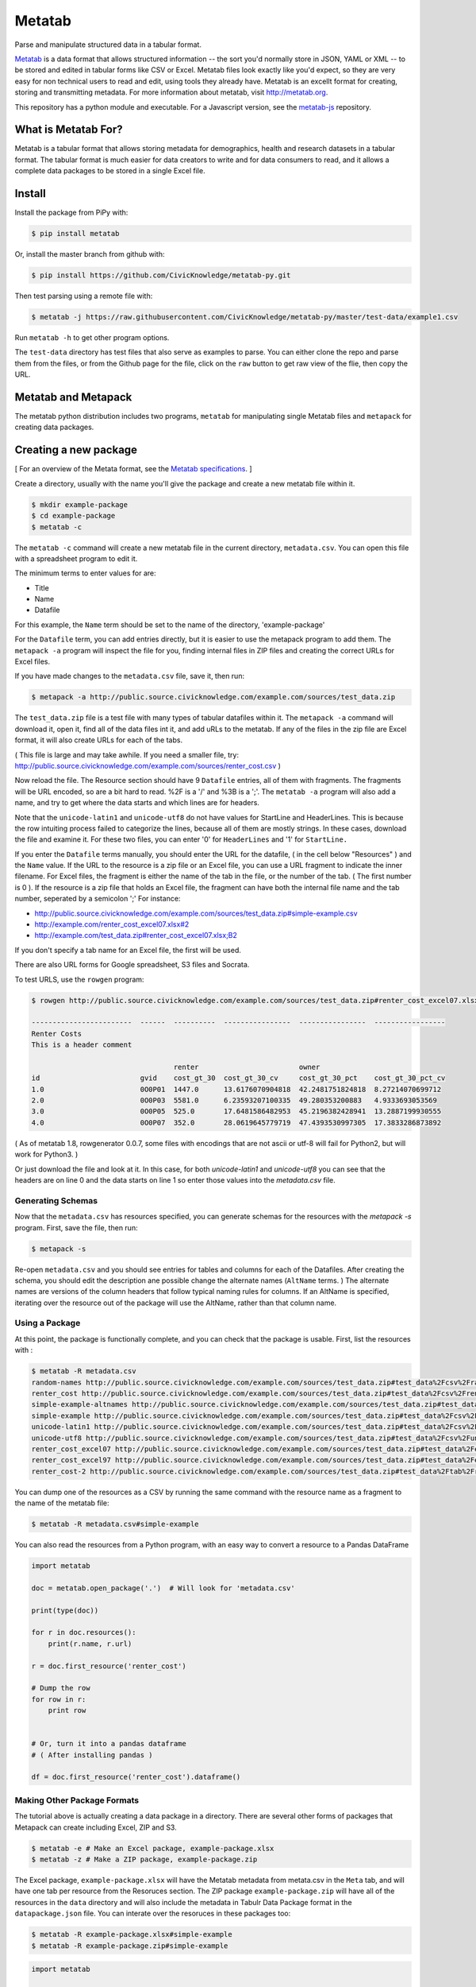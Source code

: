 Metatab
=======

Parse and manipulate structured data in a tabular format. 

`Metatab <http://metatab.org>`_ is a data format that allows structured information -- the sort you'd normally store in JSON, YAML or XML -- to be stored and edited in tabular forms like CSV or Excel. Metatab files look exactly like you'd expect, so they
are very easy for non technical users to read and edit, using tools they already have. Metatab is an excellt format
for creating, storing and transmitting metadata. For more information about metatab, visit http://metatab.org. 

This repository has a python module and executable. For a Javascript version, see the `metatab-js <https://github.com/CivicKnowledge/metatab-js>`_ repository.

What is Metatab For?
--------------------

Metatab is a tabular format that allows storing metadata for demographics, health and research datasets in a tabular format. The tabular format is much easier for data creators to write and for data consumers to read, and it allows a complete data packages to be stored in a single Excel file.


Install
-------

Install the package from PiPy with:

.. code-block:: bash

    $ pip install metatab

Or, install the master branch from github with:

.. code-block:: bash

    $ pip install https://github.com/CivicKnowledge/metatab-py.git

Then test parsing using a remote file with:

.. code-block:: bash

    $ metatab -j https://raw.githubusercontent.com/CivicKnowledge/metatab-py/master/test-data/example1.csv

Run ``metatab -h`` to get other program options. 

The ``test-data`` directory has test files that also serve as examples to parse. You can either clone the repo and parse them from the files, or from the Github page for the file, click on the ``raw`` button to get raw view of the flie, then copy the URL.


Metatab and Metapack
--------------------

The metatab python distribution includes two programs, ``metatab`` for manipulating single Metatab files  and ``metapack`` for creating data packages.


Creating a new package
----------------------

[ For an overview of the Metata format, see the `Metatab specifications <http://www.metatab.org/>`_. ]

Create a directory, usually with the name you'll give the package and create a new metatab file within it.

.. code-block:: bash

    $ mkdir example-package
    $ cd example-package
    $ metatab -c

The ``metatab -c`` command will create a new metatab file in the current directory, ``metadata.csv``. You can open this file with a spreadsheet program to edit it.

The minimum terms to enter values for are:

- Title
- Name
- Datafile

For this example, the ``Name`` term should be set to the name of the directory, 'example-package'

For the ``Datafile`` term, you can add entries directly, but it is easier to use the metapack program to add them. The ``metapack -a`` program will inspect the file for you, finding internal files in ZIP files and creating the correct URLs for Excel files.

If you have made changes to the ``metadata.csv`` file, save it, then run:

.. code-block:: bash

    $ metapack -a http://public.source.civicknowledge.com/example.com/sources/test_data.zip

The ``test_data.zip`` file is a test file with many types of tabular datafiles within it. The ``metapack -a`` command will download it, open it, find all of the data files int it, and add uRLs to the metatab. If any of the files in the zip file are Excel format, it will also create URLs for each of the tabs.

( This file is large and may take awhile. If you need a smaller file, try: http://public.source.civicknowledge.com/example.com/sources/renter_cost.csv )

Now reload the file. The Resource section should have 9 ``Datafile`` entries, all of them with fragments. The fragments will be URL encoded, so are a bit hard to read. %2F is a '/' and %3B is a ';'. The ``metatab -a`` program will also add a name, and try to get where the data starts and which lines are for headers.

Note that the ``unicode-latin1`` and ``unicode-utf8`` do not have values for StartLine and HeaderLines. This is because the row intuiting process failed to categorize the lines, because all of them are mostly strings. In these cases, download the file and examine it. For these two files, you can enter '0' for ``HeaderLines`` and '1' for ``StartLine.``

If you enter the ``Datafile`` terms manually, you should enter the URL for the datafile, ( in the cell below "Resources" ) and the ``Name`` value. If the URL to the resource is a zip file or an Excel file, you can use a URL fragment to indicate the inner filename. For Excel files, the fragment is either the name of the tab in the file, or the number of the tab. ( The first number is 0 ). If the resource is a zip file that holds an Excel file, the fragment can have both the internal file name and the tab number, seperated by a semicolon ';' For instance:

- http://public.source.civicknowledge.com/example.com/sources/test_data.zip#simple-example.csv
- http://example.com/renter_cost_excel07.xlsx#2
- http://example.com/test_data.zip#renter_cost_excel07.xlsx;B2

If you don't specify a tab name for an Excel file, the first will be used.

There are also URL forms for Google spreadsheet, S3 files and Socrata.

To test URLS, use the ``rowgen`` program:

.. code-block:: bash

    $ rowgen http://public.source.civicknowledge.com/example.com/sources/test_data.zip#renter_cost_excel07.xlsx

    ------------------------  ------  ----------  ----------------  ----------------  -----------------
    Renter Costs
    This is a header comment

                                      renter                        owner
    id                        gvid    cost_gt_30  cost_gt_30_cv     cost_gt_30_pct    cost_gt_30_pct_cv
    1.0                       0O0P01  1447.0      13.6176070904818  42.2481751824818  8.27214070699712
    2.0                       0O0P03  5581.0      6.23593207100335  49.280353200883   4.9333693053569
    3.0                       0O0P05  525.0       17.6481586482953  45.2196382428941  13.2887199930555
    4.0                       0O0P07  352.0       28.0619645779719  47.4393530997305  17.3833286873892


( As of metatab 1.8, rowgenerator 0.0.7, some files with encodings that are not ascii or utf-8 will fail for Python2, but will work for Python3. )

Or just download the file and look at it. In this case, for both `unicode-latin1` and `unicode-utf8` you can see that the headers are on line 0 and the data starts on line 1 so enter those values into the `metadata.csv` file.

Generating Schemas
++++++++++++++++++

Now that the ``metadata.csv`` has resources specified, you can generate schemas for the resources with the `metapack -s` program.   First, save the file, then run:

.. code-block:: bash

    $ metapack -s

Re-open   ``metadata.csv`` and you should see entries for tables and columns for each of the Datafiles. After creating the schema, you should edit the description ane possible change the alternate names (``AltName`` terms. ) The alternate names are versions of the column headers that follow typical naming rules for columns. If an AltName is specified, iterating over the resource out of the package will use the AltName, rather than that column name. 


Using a Package
+++++++++++++++

At this point, the package is functionally complete, and you can check that the package is usable. First, list the resources with :

.. code-block:: bash

    $ metatab -R metadata.csv
    random-names http://public.source.civicknowledge.com/example.com/sources/test_data.zip#test_data%2Fcsv%2Frandom-names.csv
    renter_cost http://public.source.civicknowledge.com/example.com/sources/test_data.zip#test_data%2Fcsv%2Frenter_cost.csv
    simple-example-altnames http://public.source.civicknowledge.com/example.com/sources/test_data.zip#test_data%2Fcsv%2Fsimple-example-altnames.csv
    simple-example http://public.source.civicknowledge.com/example.com/sources/test_data.zip#test_data%2Fcsv%2Fsimple-example.csv
    unicode-latin1 http://public.source.civicknowledge.com/example.com/sources/test_data.zip#test_data%2Fcsv%2Funicode-latin1.csv
    unicode-utf8 http://public.source.civicknowledge.com/example.com/sources/test_data.zip#test_data%2Fcsv%2Funicode-utf8.csv
    renter_cost_excel07 http://public.source.civicknowledge.com/example.com/sources/test_data.zip#test_data%2Fexcel%2Frenter_cost_excel07.xlsx%3BSheet1
    renter_cost_excel97 http://public.source.civicknowledge.com/example.com/sources/test_data.zip#test_data%2Fexcel%2Frenter_cost_excel97.xls%3BSheet1
    renter_cost-2 http://public.source.civicknowledge.com/example.com/sources/test_data.zip#test_data%2Ftab%2Frenter_cost.tsv

You can dump one of the resources as a CSV by running the same command with the resource name as a fragment to the name of the metatab file:

.. code-block:: bash

    $ metatab -R metadata.csv#simple-example

You can also read the resources from a Python program, with an easy way to convert a resource to a Pandas DataFrame

.. code-block:: python 

    import metatab

    doc = metatab.open_package('.')  # Will look for 'metadata.csv'

    print(type(doc))

    for r in doc.resources():
        print(r.name, r.url)
    
    r = doc.first_resource('renter_cost')

    # Dump the row
    for row in r:
        print row


    # Or, turn it into a pandas dataframe
    # ( After installing pandas ) 
    
    df = doc.first_resource('renter_cost').dataframe()
    
Making Other Package Formats
++++++++++++++++++++++++++++

The tutorial above is actually creating a data package in a directory. There are several other forms of packages that Metapack can create including Excel, ZIP and S3.


.. code-block:: bash

    $ metatab -e # Make an Excel package, example-package.xlsx
    $ metatab -z # Make a ZIP package, example-package.zip
    
The Excel package, ``example-package.xlsx`` will have the Metatab metadata from metata.csv in the ``Meta`` tab, and will have one tab per resource from the Resoruces section. The ZIP package ``example-package.zip`` will have all of the resources in the ``data`` directory and will also include the metadata in Tabulr Data Package format in the ``datapackage.json`` file. You can interate over the resoruces in these packages too:

.. code-block:: bash

    $ metatab -R example-package.xlsx#simple-example
    $ metatab -R example-package.zip#simple-example 

.. code-block:: python 

    import metatab

    doc = metatab.open_package('example-package.zip') 
    # Or
    doc = metatab.open_package('example-package.xlsx') 
    

    
